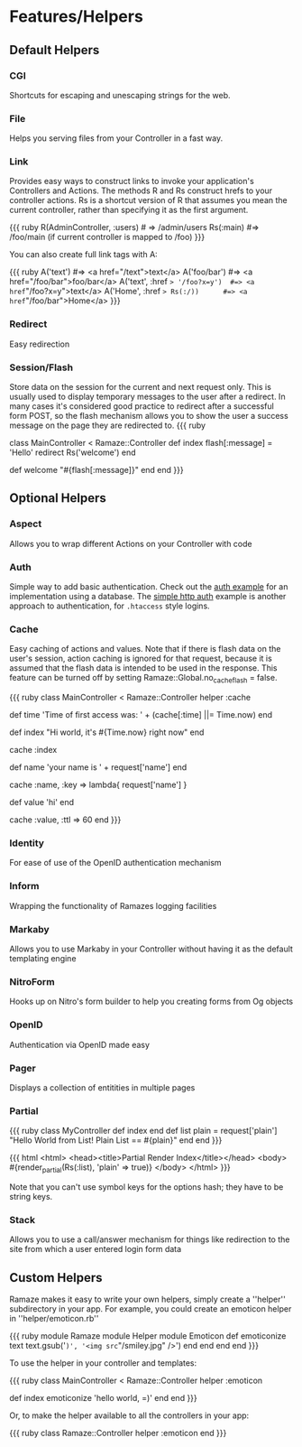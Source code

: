 * Features/Helpers
** Default Helpers
*** CGI
Shortcuts for escaping and unescaping strings for the web.

*** File
Helps you serving files from your Controller in a fast way.

*** Link
    Provides easy ways to construct links to invoke your application's Controllers and Actions. The methods R and Rs construct hrefs to your controller actions. Rs is a shortcut version of R that assumes you mean the current controller, rather than specifying it as the first argument.

{{{ ruby
R(AdminController, :users) # => /admin/users
Rs(:main) #=> /foo/main (if current controller is mapped to /foo)
}}}

You can also create full link tags with A:

{{{ ruby
A('text')                       #=> <a href="/text">text</a>
A('foo/bar')                    #=> <a href="/foo/bar">foo/bar</a>
A('text', :href => '/foo?x=y')  #=> <a href="/foo?x=y">text</a>
A('Home', :href => Rs(:/))      #=> <a href="/foo/bar">Home</a>
}}}

*** Redirect
    Easy redirection

*** Session/Flash
Store data on the session for the current and next request only. This is usually used to display temporary messages to the user after a redirect. In many cases it's considered good practice to redirect after a successful form POST, so the flash mechanism allows you to show the user a success message on the page they are redirected to.
{{{ ruby
# Go to / and a message is set, before redirecting to /welcome, which
# displays the message. Refresh /welcome and the message will disappear
# because flash data only lives for 1 extra request.
class MainController < Ramaze::Controller
  def index
    flash[:message] = 'Hello'
    redirect Rs('welcome')
  end

  def welcome
    "#{flash[:message]}"
  end
end
}}}

** Optional Helpers
*** Aspect
    Allows you to wrap different Actions on your Controller with code

*** Auth

Simple way to add basic authentication. Check out the [[http://source.ramaze.net/#/examples/auth/auth.rb][auth example]] for an implementation using a database. The [[http://source.ramaze.net/#/examples/simple_auth.rb][simple http auth]] example is another approach to authentication, for =.htaccess= style logins.

*** Cache

Easy caching of actions and values.
Note that if there is flash data on the user's session, action caching is ignored for that request, because it is assumed that the flash data is intended to be used in the response.
 This feature can be turned off by setting Ramaze::Global.no_cache_flash = false.

{{{ ruby
class MainController < Ramaze::Controller
  helper :cache

  def time
    'Time of first access was: ' + (cache[:time] ||= Time.now)
  end

  def index
    "Hi world, it's #{Time.now} right now"
  end
  # cache output of index action
  cache :index

  def name
    'your name is ' + request['name']
  end
  # cache output of name for every unique name
  cache :name, :key => lambda{ request['name'] }

  def value
    'hi'
  end
  # cache for 60 seconds
  cache :value, :ttl => 60
end
}}}

*** Identity

    For ease of use of the OpenID authentication mechanism

*** Inform

    Wrapping the functionality of Ramazes logging facilities

*** Markaby

    Allows you to use Markaby in your Controller without having it as the default templating engine

*** NitroForm

    Hooks up on Nitro's form builder to help you creating forms from Og objects

*** OpenID

    Authentication via OpenID made easy

*** Pager

    Displays a collection of entitities in multiple pages

*** Partial

{{{ ruby
class MyController
  def index
  end
  def list
    plain = request['plain']
    "Hello World from List!  Plain List == #{plain}"
  end
end
}}}

{{{ html
<html>
  <head><title>Partial Render Index</title></head>
  <body>
    #{render_partial(Rs(:list), 'plain' => true)}
  </body>
</html>
}}}

Note that you can't use symbol keys for the options hash; they have to be string keys.

*** Stack

Allows you to use a call/answer mechanism for things like redirection to the site from which a user entered login form data

** Custom Helpers

Ramaze makes it easy to write your own helpers, simply create a ''helper'' subdirectory in your app. For example, you could create an emoticon helper in ''helper/emoticon.rb''

{{{ ruby
module Ramaze
  module Helper
    module Emoticon
      def emoticonize text
        text.gsub('=)', '<img src="/smiley.jpg" />')
      end
    end
  end
end
}}}

To use the helper in your controller and templates:

{{{ ruby
class MainController < Ramaze::Controller
  helper :emoticon

  def index
    emoticonize 'hello world, =)'
  end
end
}}}

Or, to make the helper available to all the controllers in your app:

{{{ ruby
class Ramaze::Controller
  helper :emoticon
end
}}}
